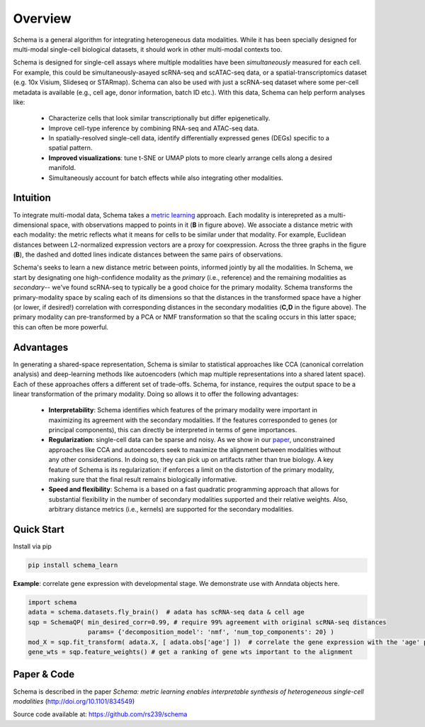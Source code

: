Overview
========


Schema is a general algorithm for integrating heterogeneous data
modalities. While it has been specially designed for multi-modal
single-cell biological datasets, it should work in other multi-modal
contexts too.

.. image:: ../_static/Schema-Overview-v2.png
   :width: 648
   :alt: 'Overview of Schema'
 
Schema is designed for single-cell assays where multiple modalities have
been *simultaneously* measured for each cell. For example, this could be
simultaneously-asayed scRNA-seq and scATAC-seq data, or a
spatial-transcriptomics dataset (e.g. 10x Visium, Slideseq or
STARmap). Schema can also be used with just a scRNA-seq dataset where some
per-cell metadata is available (e.g., cell age, donor information, batch
ID etc.). With this data, Schema can help perform analyses like:

  * Characterize cells that look similar transcriptionally but differ
    epigenetically.

  * Improve cell-type inference by combining RNA-seq and ATAC-seq data.

  * In spatially-resolved single-cell data, identify differentially
    expressed genes (DEGs) specific to a spatial pattern.

  * **Improved visualizations**: tune t-SNE or UMAP plots to more clearly
    arrange cells along a desired manifold. 

  * Simultaneously account for batch effects while also integrating
    other modalities.

Intuition
~~~~~~~~~

To integrate multi-modal data, Schema takes a `metric learning`_
approach. Each modality is interepreted as a multi-dimensional space, with
observations mapped to points in it (**B** in figure above). We associate
a distance metric with each modality: the metric reflects what it means
for cells to be similar under that modality. For example, Euclidean
distances between L2-normalized expression vectors are a proxy for
coexpression. Across the three graphs in the figure (**B**), the dashed and
dotted lines indicate distances between the same pairs of
observations. 

Schema's seeks to learn a new distance metric between points, informed
jointly by all the modalities. In Schema, we start by designating one
high-confidence modality as the *primary* (i.e., reference) and the
remaining modalities as *secondary*-- we've found scRNA-seq to typically
be a good choice for the primary modality.  Schema transforms the
primary-modality space by scaling each of its dimensions so that the
distances in the transformed space have a higher (or lower, if desired!)
correlation with corresponding distances in the secondary modalities
(**C,D** in the figure above). The primary modality can pre-transformed by
a PCA or NMF transformation so that the scaling occurs in this latter
space; this can often be more powerful.

Advantages
~~~~~~~~~~

In generating a shared-space representation, Schema is similar to
statistical approaches like CCA (canonical correlation analysis) and 
deep-learning methods like autoencoders (which map multiple
representations into a shared latent space). Each of these approaches offers a
different set of trade-offs. Schema, for instance, requires the output
space to be a linear transformation of the primary modality. Doing so
allows it to offer the following advantages:

  * **Interpretability**: Schema identifies which features of the primary
    modality were important in maximizing its agreement with the secondary
    modalities. If the features corresponded to genes (or principal components),
    this can directly be interpreted in terms of gene importances. 

  * **Regularization**: single-cell data can be sparse and noisy. As we
    show in our `paper`_, unconstrained approaches like CCA and
    autoencoders seek to maximize the alignment between modalities without
    any other considerations. In doing so, they can pick up on artifacts
    rather than true biology. A key feature of Schema is its
    regularization: if enforces a limit on the distortion of the primary
    modality, making sure that the final result remains biologically
    informative.

  * **Speed and flexibility**: Schema is a based on a fast quadratic
    programming approach that allows for substantial flexibility in the
    number of secondary modalities supported and their relative weights. Also, arbitrary
    distance metrics (i.e., kernels) are supported for the secondary modalities.

    
Quick Start
~~~~~~~~~~~

Install via pip

.. code-block:: bash

    pip install schema_learn

**Example**: correlate gene expression with developmental stage. We demonstrate use with Anndata objects here.

.. code-block:: Python

    import schema
    adata = schema.datasets.fly_brain()  # adata has scRNA-seq data & cell age
    sqp = SchemaQP( min_desired_corr=0.99, # require 99% agreement with original scRNA-seq distances
		    params= {'decomposition_model': 'nmf', 'num_top_components': 20} )
    mod_X = sqp.fit_transform( adata.X, [ adata.obs['age'] ])  # correlate the gene expression with the 'age' parameter
    gene_wts = sqp.feature_weights() # get a ranking of gene wts important to the alignment


Paper & Code
~~~~~~~~~~~~

Schema is described in the paper *Schema: metric learning enables
interpretable synthesis of heterogeneous single-cell modalities*
(http://doi.org/10.1101/834549)

Source code available at: https://github.com/rs239/schema


.. _metric learning: https://en.wikipedia.org/wiki/Similarity_learning#Metric_learning
.. _paper: https://doi.org/10.1101/834549
